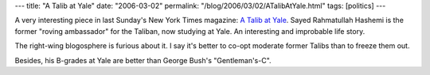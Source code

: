 ---
title: "A Talib at Yale"
date: "2006-03-02"
permalink: "/blog/2006/03/02/ATalibAtYale.html"
tags: [politics]
---



A very interesting piece in last Sunday's New York Times magazine:
`A Talib at Yale <http://www.nytimes.com/2006/02/26/magazine/26taliban.html>`_.
Sayed Rahmatullah Hashemi is the former "roving ambassador" for the
Taliban, now studying at Yale.
An interesting and improbable life story.

The right-wing blogosphere is furious about it. I say it's better to co-opt
moderate former Talibs than to freeze them out.

Besides, his B\-grades at Yale are better than George Bush's
"Gentleman's\-C".

.. _permalink:
    /blog/2006/03/02/ATalibAtYale.html

